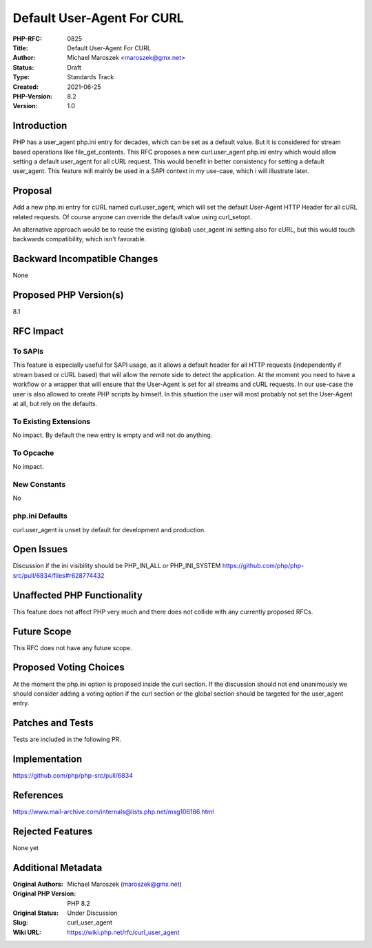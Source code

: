 Default User-Agent For CURL
===========================

:PHP-RFC: 0825
:Title: Default User-Agent For CURL
:Author: Michael Maroszek <maroszek@gmx.net>
:Status: Draft
:Type: Standards Track
:Created: 2021-06-25
:PHP-Version: 8.2
:Version: 1.0

Introduction
------------

PHP has a user_agent php.ini entry for decades, which can be set as a
default value. But it is considered for stream based operations like
file_get_contents. This RFC proposes a new curl.user_agent php.ini entry
which would allow setting a default user_agent for all cURL request.
This would benefit in better consistency for setting a default
user_agent. This feature will mainly be used in a SAPI context in my
use-case, which i will illustrate later.

Proposal
--------

Add a new php.ini entry for cURL named curl.user_agent, which will set
the default User-Agent HTTP Header for all cURL related requests. Of
course anyone can override the default value using curl_setopt.

An alternative approach would be to reuse the existing (global)
user_agent ini setting also for cURL, but this would touch backwards
compatibility, which isn't favorable.

Backward Incompatible Changes
-----------------------------

None

Proposed PHP Version(s)
-----------------------

8.1

RFC Impact
----------

To SAPIs
~~~~~~~~

This feature is especially useful for SAPI usage, as it allows a default
header for all HTTP requests (independently if stream based or cURL
based) that will allow the remote side to detect the application. At the
moment you need to have a workflow or a wrapper that will ensure that
the User-Agent is set for all streams and cURL requests. In our use-case
the user is also allowed to create PHP scripts by himself. In this
situation the user will most probably not set the User-Agent at all, but
rely on the defaults.

To Existing Extensions
~~~~~~~~~~~~~~~~~~~~~~

No impact. By default the new entry is empty and will not do anything.

To Opcache
~~~~~~~~~~

No impact.

New Constants
~~~~~~~~~~~~~

No

php.ini Defaults
~~~~~~~~~~~~~~~~

curl.user_agent is unset by default for development and production.

Open Issues
-----------

Discussion if the ini visibility should be PHP_INI_ALL or PHP_INI_SYSTEM
https://github.com/php/php-src/pull/6834/files#r628774432

Unaffected PHP Functionality
----------------------------

This feature does not affect PHP very much and there does not collide
with any currently proposed RFCs.

Future Scope
------------

This RFC does not have any future scope.

Proposed Voting Choices
-----------------------

At the moment the php.ini option is proposed inside the curl section. If
the discussion should not end unanimously we should consider adding a
voting option if the curl section or the global section should be
targeted for the user_agent entry.

Patches and Tests
-----------------

Tests are included in the following PR.

Implementation
--------------

https://github.com/php/php-src/pull/6834

References
----------

https://www.mail-archive.com/internals@lists.php.net/msg106186.html

Rejected Features
-----------------

None yet

Additional Metadata
-------------------

:Original Authors: Michael Maroszek (maroszek@gmx.net)
:Original PHP Version: PHP 8.2
:Original Status: Under Discussion
:Slug: curl_user_agent
:Wiki URL: https://wiki.php.net/rfc/curl_user_agent
